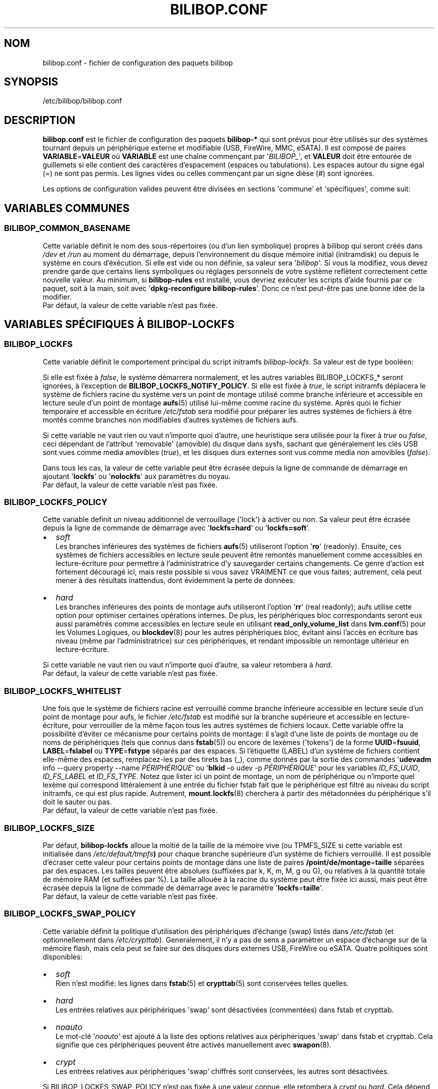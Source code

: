 .TH BILIBOP.CONF 5 2012\-05\-22 bilibop "Bilibop Project"

.SH NOM
bilibop.conf \- fichier de configuration des paquets bilibop

.SH SYNOPSIS
/etc/bilibop/bilibop.conf

.SH DESCRIPTION
.B bilibop.conf
est le fichier de configuration des paquets
.B bilibop\-*
qui sont prévus pour être utilisés sur des systèmes tournant depuis un
périphérique externe et modifiable (USB, FireWire, MMC, eSATA). Il est
composé de paires
.BR VARIABLE = VALEUR
où
.B VARIABLE
est une chaîne commençant par
.RI \(aq BILIBOP_ \(aq,
et
.B VALEUR
doit être entourée de guillemets si elle contient des caractères
d'espacement (espaces ou tabulations). Les espaces autour du signe égal
(=) ne sont pas permis. Les lignes vides ou celles commençant par un
signe dièse (#) sont ignorées.
.PP
Les options de configuration valides peuvent être divisées en sections
\(aqcommune\(aq et \(aqspécifiques\(aq, comme suit:

.SH VARIABLES COMMUNES

.SS BILIBOP_COMMON_BASENAME
Cette variable définit le nom des sous\-répertoires (ou d'un lien
symbolique) propres à bilibop qui seront créés dans
.I /dev
et
.I /run
au moment du démarrage, depuis l'environnement du disque mémoire initial
(initramdisk) ou depuis le système en cours d'éxécution. Si elle est vide
ou non définie, sa valeur sera
.RI \(aq bilibop \(aq.
Si vous la modifiez, vous devez prendre garde que certains liens
symboliques ou réglages personnels de votre système reflètent correctement
cette nouvelle valeur. Au minimum, si
.B bilibop\-rules
est installé, vous devriez exécuter les scripts d'aide fournis par ce
paquet, soit à la main, soit avec
.RB \(aq dpkg\-reconfigure
.BR bilibop\-rules \(aq.
Donc ce n'est peut\-être pas une bonne idée de la modifier.
.br
Par défaut, la valeur de cette variable n'est pas fixée.

.SH VARIABLES SPÉCIFIQUES À BILIBOP\-LOCKFS

.SS BILIBOP_LOCKFS
Cette variable définit le comportement principal du script initramfs
.IR bilibop\-lockfs .
Sa valeur est de type booléen:
.PP
Si elle est fixée à
.IR false ,
le système démarrera normalement, et les autres variables
BILIBOP_LOCKFS_* seront ignorées, à l'exception de
.BR BILIBOP_LOCKFS_NOTIFY_POLICY .
Si elle est fixée à
.IR true ,
le script initramfs déplacera le système de fichiers racine du système
vers un point de montage utilisé comme branche inférieure et accessible
en lecture seule d'un point de montage
.BR aufs (5)
utilisé lui\-même comme racine du système. Après quoi le fichier temporaire
et accessible en écriture
.I /etc/fstab
sera modifié pour préparer les autres systèmes de fichiers à être montés
comme branches non modifiables d'autres systèmes de fichiers aufs.
.PP
Si cette variable ne vaut rien ou vaut n'importe quoi d'autre, une
heuristique sera utilisée pour la fixer à
.I true
ou
.IR false ,
ceci dépendant de l'attribut \(aqremovable\(aq (amovible) du disque dans
sysfs, sachant que généralement les clés USB sont vues comme media amovibles
.RI ( true ),
et les disques durs externes sont vus comme media non amovibles
.RI ( false ).
.PP
Dans tous les cas, la valeur de cette variable peut être écrasée depuis la
ligne de commande de démarrage en ajoutant
.RB \(aq lockfs \(aq
ou
.RB \(aq nolockfs \(aq
aux paramètres du noyau.
.br
Par défaut, la valeur de cette variable n'est pas fixée.

.SS BILIBOP_LOCKFS_POLICY
Cette variable definit un niveau additionnel de verrouillage (\(aqlock\(aq)
à activer ou non. Sa valeur peut être écrasée depuis la ligne de commande
de démarrage avec
.RB \(aq lockfs=hard \(aq
ou
.RB \(aq lockfs=soft \(aq.
.IP \(bu 2
.I soft
.br
Les branches inférieures des systèmes de fichiers
.BR aufs (5)
utiliseront l'option
.RB \(aq ro \(aq
(readonly). Ensuite, ces systèmes de fichiers accessibles en lecture seule
peuvent être remontés manuellement comme accessibles en lecture\-écriture
pour permettre à l'administratrice d'y sauvegarder certains changements.
Ce genre d'action est fortement découragé ici, mais reste possible si vous
savez VRAIMENT ce que vous faites; autrement, cela peut mener à des
résultats inattendus, dont évidemment la perte de données.
.IP \(bu 2
.I hard
.br
Les branches inférieures des points de montage aufs utiliseront l'option
.RB \(aq rr \(aq
(real readonly); aufs utilise cette option pour optimiser certaines
opérations internes.
De plus, les périphériques bloc correspondants seront eux aussi paramètrés
comme accessibles en lecture seule en utilisant
.B read_only_volume_list
dans
.BR lvm.conf (5)
pour les Volumes Logiques, ou
.BR blockdev (8)
pour les autres périphériques bloc,
évitant ainsi l'accès en écriture bas niveau (même par l'administratrice)
sur ces périphériques, et rendant impossible un remontage ultérieur en
lecture\-écriture.
.PP
Si cette variable ne vaut rien ou vaut n'importe quoi d'autre, sa valeur
retombera à
.IR hard .
.br
Par défaut, la valeur de cette variable n'est pas fixée.

.SS BILIBOP_LOCKFS_WHITELIST
Une fois que le système de fichiers racine est verrouillé comme branche
inférieure accessible en lecture seule d'un point de montage pour aufs,
le fichier
.I /etc/fstab
est modifié sur la branche supérieure et accessible en lecture\-écriture,
pour verrouiller de la même façon tous les autres systèmes de fichiers
locaux. Cette variable offre la possibilité d'éviter ce mécanisme pour
certains points de montage: il s'agit d'une liste de points de montage
ou de noms de périphériques (tels que connus dans
.BR fstab (5))
ou encore de lexèmes (\(aqtokens\(aq) de la forme
.BR UUID = fsuuid ,
.BR LABEL = fslabel
ou
.BR TYPE = fstype
séparés par des espaces.
Si l'étiquette (LABEL) d'un système de fichiers contient elle\-même des
espaces, remplacez\-les par des tirets bas (_), comme donnés par la sortie
des commandes
.RB \(aq udevadm
info \-\-query property \-\-name
.IR PÉRIPHÉRIQUE \(aq
ou
.RB \(aq blkid
\-o udev \-p
.IR PÉRIPHÉRIQUE \(aq
pour les variables
.IR ID_FS_UUID ,
.I ID_FS_LABEL
et
.IR ID_FS_TYPE .
Notez que lister ici un point de montage, un nom de périphérique ou
n'importe quel lexème qui correspond littéralement à une entrée du fichier
fstab fait que le périphérique est filtré au niveau du script initramfs,
ce qui est plus rapide. Autrement,
.BR mount.lockfs (8)
cherchera à partir des métadonnées du périphérique s'il doit le sauter ou
pas.
.br
Par défaut, la valeur de cette variable n'est pas fixée.

.SS BILIBOP_LOCKFS_SIZE
Par défaut,
.B bilibop\-lockfs
alloue la moitié de la taille de la mémoire vive (ou TPMFS_SIZE si cette
variable est initialisée dans
.IB /etc/default/tmpfs )
pour chaque branche supérieure d'un système de fichiers verrouillé. Il
est possible d'écraser cette valeur pour certains points de montage dans
une liste de paires
.BR /point/de/montage = taille
séparées par des espaces. Les tailles peuvent être absolues (suffixées
par k, K, m, M, g ou G), ou relatives à la quantité totale de mémoire RAM
(et suffixées par %). La taille allouée à la racine du système peut être
fixée ici aussi, mais peut être écrasée depuis la ligne de commade de
démarrage avec le paramètre
.RB \(aq lockfs = taille \(aq.
.br
Par défaut, la valeur de cette variable n'est pas fixée.

.SS BILIBOP_LOCKFS_SWAP_POLICY
Cette variable définit la politique d'utilisation des périphériques
d'échange (swap) listés dans
.I /etc/fstab
(et optionnellement dans
.IR /etc/crypttab ).
Generalement, il n'y a pas de sens a paramètrer un espace d'échange sur de
la mémoire flash, mais cela peut se faire sur des disques durs externes
USB, FireWire ou eSATA. Quatre politiques sont disponibles:
.IP \(bu 2
.I soft
.br
Rien n'est modifié: les lignes dans
.BR fstab (5)
et
.BR crypttab (5)
sont conservées telles quelles.
.IP \(bu 2
.I hard
.br
Les entrées relatives aux périphériques \(aqswap\(aq sont désactivées
(commentées) dans fstab et crypttab.
.IP \(bu 2
.I noauto
.br
Le mot\-clé
.RI \(aq noauto \(aq
est ajouté à la liste des options relatives aux périphériques \(aqswap\(aq
dans fstab et crypttab. Cela signifie que ces périphériques peuvent être
activés manuellement avec
.BR swapon (8).
.IP \(bu 2
.I crypt
.br
Les entrées relatives aux périphériques \(aqswap\(aq chiffrés sont
conservées, les autres sont désactivées.
.PP
Si BILIBOP_LOCKFS_SWAP_POLICY n'est pas fixée à une valeur connue, elle
retombera à
.I crypt
ou
.IR hard .
Cela dépend de l'attribut \(aqremovable\(aq (amovible) du disque dans sysfs:
pour les media vus comme amovibles (clés USB), la politique est de ne pas
utiliser du tout de périphérique d'échange
.RI ( hard
policy). Notez que dans tous les cas, l'utilisation de \(aqswap\(aq peut
être désactivée depuis la ligne de commande de démarrage avec le paramètre
noyau
.IR noswap ,
qui n'est pas une option de démarrage spécifique à
.BR bilibop (7),
mais fixe la valeur de BILIBOP_LOCKFS_SWAP_POLICY à
.IR hard .
.br
Par défaut, la valeur de cette variable n'est pas fixée.

.SS BILIBOP_LOCKFS_NOTIFY_POLICY
Cette variable définit à quelles conditions une notification doit être
envoyée à l'utilisatrice pour lui signifier que des systèmes de fichiers
sont ou non verrouillés (nécessite que le paquet
.B libnotify\-bin
soit installé). Quatre politiques sont disponibles:
.IP \(bu 2
.I always
.br
C'est la valeur de secours quand la variable vaut autre chose que
.IR never ,
.I lockfs
ou
.IR nolockfs .
Si la fonctionalité
.B bilibop\-lockfs
est désactivée, alors une notification sera envoyée pour dire que toutes
les informations de la session peuvent être écrites sur le disque.
Si la fonctionnalité est activée, une notification sera envoyée pour dire
que toutes les modifications faites sous les points de montage aufs (listés)
seront perdues à l'arrêt du système. Si des systèmes de fichiers ne sont
pas verrouillés, une deuxième notification sera envoyée pour dire que leurs
modifications seront conservées à l'arrêt du système.
.IP \(bu 2
.I never
.br
Ne jamais envoyer de notification concernant le verrouillage ou non
verrouillage des systèmes de fichiers.
.IP \(bu 2
.I lockfs
.br
Si la fonctionnalité
.B bilibop\-lockfs
est activée, alors une notification sera envoyée pour dire que toutes les
modifications faites sous les points de montage aufs (listés) seront perdues
à l'arrêt du système.
.IP \(bu 2
.I nolockfs
.br
Si la fonctionnalité
.B bilibop\-lockfs
est désactivée, fait la même chose que pour
.IR always .
Si la fonctionnalité est activée et que des systèmes de fichiers ne sont
pas verrouillés, alors une notification sera envoyée pour dire que leurs
modifications seront conservées après l'arrêt du système.
.PP
Dans tous les cas, n'importe quelle utilisatrice peut écraser le règlage de
l'administratrice en copiant
.I lockfs\-notify.desktop
(normalement dans
.IR /etc/xdg/autostart )
dans son propre répertoire
.I .config/autostart
et en modifiant les lignes commençant par
.B Exec=
ou
.BR Hidden= .
Voir
.BR lockfs\-notify (1)
pour plus de détails.
.br
Par défaut, la valeur de cette variable n'est pas fixée.

.SH VARIABLES SPÉCIFIQUES À BILIBOP\-RULES
Contrairement à la plupart des variables précédentes dont les modifications
ne prennent effet qu'après le redémarrage du système, la plupart des
variables BILIBOP_RULES_* suivantes, à l'exception notable de la première,
peuvent être modifiées, et les changements immédiatement appliqués au cours
de la même session en éxécutant
.RB \(aq lsbilibop
.BR \-c \(aq.
Voir
.BR lsbilibop (8).

.SS BILIBOP_RULES_FAKE_DEVICE_MAP
Par défaut, les règles
.BR bilibop (7)
construisent un fichier de style
.I /boot/grub/device.map
appelé
.I grub\-device.map
dans un sous\-répertoire de
.I /run
(et défini par la variable BILIBOP_COMMON_BASENAME).
Le but est de mapper le périphérique amovible hébergeant le système en cours
d'éxécution comme
.BR (hd0) ,
c'est à dire comme premier disque dans la séquence de démarrage du BIOS.
Pour rendre ce faux utilisable par
.BR update\-grub (8),
le fichier
.I /boot/grub/device.map
doit être remplacé par un lien symbolique pointant dessus. Si c'est le cas,
mais que vous ne voulez pas construire ce faux, mais utiliser plutôt un
fichier construit à la volée par
.BR grub\-mkdevicemap (8),
vous devez explicitement fixer cette variable à
.I false
(les autres valeurs n'ont aucun effet, c'est à dire ont le même effet que
.IR true ).
.br
Par défaut, la valeur de cette variable n'est pas fixée.

.SS BILIBOP_RULES_SYSTEM_INTERNAL
Par défaut, les règles bilibop utilisent les capacités de
.BR udisks (7)
pour outrepasser la détection usuelle du type de bus permettant de détecter
si un périphérique est considéré comme \(aqsystem internal\(aq, c'est à dire
comme disque interne de l'ordinateur. Cela signifie que des privilèges
d'administratrice sont nécessaires pour gérer les périphériques faisant
partie du même disque que celui contenant la racine du système. Si vous
n'avez pas besoin de ce comportement global, vous devez explicitement fixer
cette variable à
.I false
(les autres valeurs n'ont aucun effet, c'est à dire ont le même effet que
.IR true ).
.br
Par défaut, la valeur de cette variable n'est pas fixée.

.SS BILIBOP_RULES_SYSTEM_INTERNAL_WHITELIST
Si BILIBOP_RULES_SYSTEM_INTERNAL n'est pas \(aqfalse\(aq, toutes les
partitions hébergées par le même disque que la racine du système seront
considérées comme \(aqsystem internal\(aq.
Pour désactiver ce comportement pour certains périphériques \(em par
exemple si vous voulez qu'une partition soit montable/démontable sans
privilèges \(em vous pouvez les lister ici, séparés par des espaces.
Pour chaque périphérique ou groupe de périphériques, vous devez spécifier
au moins un lexème de la forme
.BR UUID = fsuuid ,
.BR LABEL = fslabel ,
.BR TYPE = fstype
ou
.BR USAGE = fsusage .
Si l'étiquette (LABEL) d'un système de fichiers contient elle\-même des
espaces, remplacez\-les par des tirets bas (_), comme donnés par la sortie
des commandes
.RB \(aq udevadm
info \-\-query property \-\-name
.IR PÉRIPHÉRIQUE \(aq
ou
.RB \(aq blkid
\-o udev \-p
.IR PÉRIPHÉRIQUE \(aq
pour les variables
.IR ID_FS_UUID ,
.IR ID_FS_LABEL ,
.I ID_FS_TYPE
et
.IR ID_FS_USAGE .
.br
Par défaut, la valeur de cette variable n'est pas fixée.

.SS BILIBOP_RULES_PRESENTATION_HIDE
Par défaut, les règles bilibop masquent (si possible) les systèmes de
fichiers contenus sur le même disque physique que la racine du système.
Cela s'applique aux applications de bureau basées sur
.BR udisks (7).
Si vous ne voulez pas masquer les volumes bilibop, vous devez explicitement
fixer cette variable à
.I false
(les autres valeurs n'ont aucun effet, c'est à dire ont le même effet que
.IR true ).
.br
Par défaut, la valeur de cette variable n'est pas fixée.

.SS BILIBOP_RULES_PRESENTATION_HIDE_WHITELIST
Si BILIBOP_RULES_PRESENTATION_HIDE n'est pas \(aqfalse\(aq, tous les volumes
hébergés sur le même disque que la racine du système seront cachés à
l'utilisatrice. Pour désactiver ce comportement pour certains périphériques,
vous pouvez les lister ici, séparés par des espaces. Pour chaque
périphérique ou groupe de périphériques, vous devez spécifier au moins un
lexème de la forme
.BR UUID = fsuuid ,
.BR LABEL = fslabel ,
.BR TYPE = fstype
ou
.BR USAGE = fsusage .
Si l'étiquette (LABEL) d'un système de fichiers contient elle\-même des
espaces, remplacez\-les par des tirets bas (_), comme donnés par la sortie
des commandes
.RB \(aq udevadm
info \-\-query property \-\-name
.IR PÉRIPHÉRIQUE \(aq
ou
.RB \(aq blkid
\-o udev \-p
.IR PÉRIPHÉRIQUE \(aq
pour les variables
.IR ID_FS_UUID ,
.IR ID_FS_LABEL ,
.I ID_FS_TYPE
et
.IR ID_FS_USAGE .
.br
Par défaut, la valeur de cette variable n'est pas fixée.

.SS BILIBOP_RULES_PRESENTATION_ICON
Si un périphérique n'est pas caché à l'utilisatrice, il peut être montré
avec une autre icône que celle par défaut.
Pour chaque périphérique ou groupe de périphériques auquel vous voulez
associer une autre icône, vous devez spécifier au moins une valeur de la
forme
.BR UUID = fsuuid : icon ,
.BR LABEL = fslabel : icon ,
.BR TYPE = fstype : icon
ou
.BR USAGE = fsusage : icon .
Le nom de l'icône doit suivre la spécification des thèmes d'icônes de
freedesktop.org.
Si l'étiquette (LABEL) d'un système de fichiers contient elle\-même des
espaces, remplacez\-les par des tirets bas (_), comme donnés par la sortie
des commandes
.RB \(aq udevadm
info \-\-query property \-\-name
.IR PÉRIPHÉRIQUE \(aq
ou
.RB \(aq blkid
\-o udev \-p
.IR PÉRIPHÉRIQUE \(aq
pour les variables
.IR ID_FS_UUID ,
.IR ID_FS_LABEL ,
.I ID_FS_TYPE
et
.IR ID_FS_USAGE .
.br
Par défaut, la valeur de cette variable n'est pas fixée.

.SS BILIBOP_RULES_PRESENTATION_NAME
Si un périphérique n'est pas caché à l'utilisatrice, il peut être montré
avec un autre nom que celui par défaut (généralement l'étiquette du système
de fichiers).
Pour chaque périphérique ou groupe de périphériques dont vous voulez
modifier le nom par défaut, vous devez spécifier au moins une valeur de la
forme
.BR UUID = fsuuid : name ,
.BR LABEL = fslabel : name ,
.BR TYPE = fstype : name
ou
.BR USAGE = fsusage : name .
Si l'étiquette (LABEL) d'un système de fichiers contient elle\-même des
espaces, remplacez\-les par des tirets bas (_), comme donnés par la sortie
des commandes
.RB \(aq udevadm
info \-\-query property \-\-name
.IR PÉRIPHÉRIQUE \(aq
ou
.RB \(aq blkid
\-o udev \-p
.IR PÉRIPHÉRIQUE \(aq
pour les variables
.IR ID_FS_UUID ,
.IR ID_FS_LABEL ,
.I ID_FS_TYPE
et
.IR ID_FS_USAGE .
.br
Par défaut, la valeur de cette variable n'est pas fixée.

.SH FICHIERS
/etc/bilibop/bilibop.conf
.br
/usr/share/doc/bilibop\-common/examples/bilibop.conf
.br
/usr/share/doc/bilibop\-lockfs/examples/bilibop.conf
.br
/usr/share/doc/bilibop\-rules/examples/bilibop.conf

.SH VOIR AUSSI
.BR aufs (5),
.BR bilibop (7),
.BR blkid (8),
.BR crypttab (5),
.BR fstab (5),
.BR lockfs\-notify (1),
.BR lsbilibop (8),
.BR mount (8),
.BR mount.lockfs (8),
.BR notify\-send (1),
.BR proc (5),
.BR udev (7),
.BR udevadm (8),
.BR udisks (7)

.SH AUTEUR
Cette page de manuel a été traduite de l'anglais par Alexandre Martin
<alemar@Safe\-mail.net> dans le cadre du projet bilibop.
